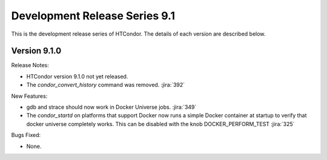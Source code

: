 Development Release Series 9.1
==============================

This is the development release series of HTCondor. The details of each
version are described below.

Version 9.1.0
-------------

Release Notes:

.. HTCondor version 9.1.0 released on Month Date, 2021.

- HTCondor version 9.1.0 not yet released.

- The *condor_convert_history* command was removed.
  :jira:`392`

New Features:

- gdb and strace should now work in Docker Universe jobs.
  :jira:`349`

- The *condor_startd* on platforms that support Docker now
  runs a simple Docker container at startup to verify that
  docker universe completely works.  This can be disabled with the
  knob DOCKER_PERFORM_TEST
  :jira:`325`

Bugs Fixed:

- None.

